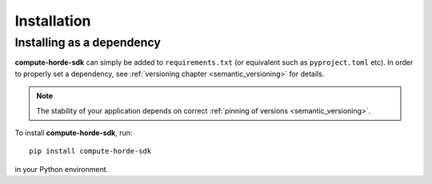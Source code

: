 ########################
Installation
########################

Installing as a dependency
==========================

**compute-horde-sdk** can simply be added to ``requirements.txt`` (or equivalent such as ``pyproject.toml`` etc).
In order to properly set a dependency, see :ref:`versioning chapter <semantic_versioning>` for details.

.. note::
  The stability of your application depends on correct :ref:`pinning of versions <semantic_versioning>`.

To install **compute-horde-sdk**, run::

 pip install compute-horde-sdk

in your Python environment.
